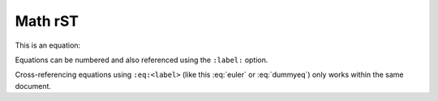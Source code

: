 ========
Math rST
========

This is an equation:

.. math::
   :label: dummyeq

   a^2 + b^2 = c^2 + \sum_i (i-i)

Equations can be numbered and also referenced using the ``:label:`` option.

.. math::
   :label: euler
   
   e^{i\pi} + 1 = 0

Cross-referencing equations using ``:eq:<label>`` (like this :eq:`euler` or :eq:`dummyeq`) only works within the same document.


